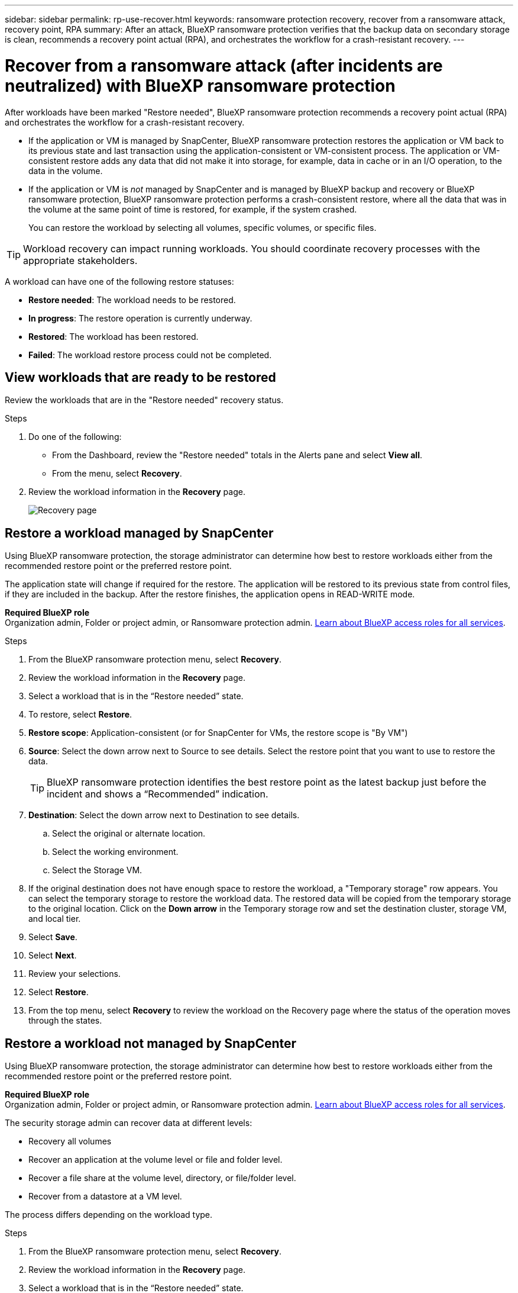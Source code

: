---
sidebar: sidebar
permalink: rp-use-recover.html
keywords: ransomware protection recovery, recover from a ransomware attack, recovery point, RPA
summary: After an attack, BlueXP ransomware protection verifies that the backup data on secondary storage is clean, recommends a recovery point actual (RPA), and orchestrates the workflow for a crash-resistant recovery. 
---

= Recover from a ransomware attack (after incidents are neutralized) with BlueXP ransomware protection
:hardbreaks:
:icons: font
:imagesdir: ./media/

[.lead]
After workloads have been marked "Restore needed", BlueXP ransomware protection recommends a recovery point actual (RPA) and orchestrates the workflow for a crash-resistant recovery. 

* If the application or VM is managed by SnapCenter, BlueXP ransomware protection restores the application or VM back to its previous state and last transaction using the application-consistent or VM-consistent process. The application or VM-consistent restore adds any data that did not make it into storage, for example, data in cache or in an I/O operation, to the data in the volume. 

* If the application or VM is _not_ managed by SnapCenter and is managed by BlueXP backup and recovery or BlueXP ransomware protection, BlueXP ransomware protection performs a crash-consistent restore, where all the data that was in the volume at the same point of time is restored, for example, if the system crashed. 
+
You can restore the workload by selecting all volumes, specific volumes, or specific files. 

TIP: Workload recovery can impact running workloads. You should coordinate recovery processes with the appropriate stakeholders. 

A workload can have one of the following restore statuses: 

* *Restore needed*: The workload needs to be restored. 
* *In progress*: The restore operation is currently underway. 
* *Restored*: The workload has been restored. 
* *Failed*: The workload restore process could not be completed.



== View workloads that are ready to be restored

Review the workloads that are in the "Restore needed" recovery status. 



.Steps 

. Do one of the following: 
+
* From the Dashboard, review the "Restore needed" totals in the Alerts pane and select *View all*. 

* From the menu, select *Recovery*.


. Review the workload information in the *Recovery* page. 
+
image:screen-recovery2.png[Recovery page]
//April 2024 get new screen without Workload consistent column. 

== Restore a workload managed by SnapCenter 

Using BlueXP ransomware protection, the storage administrator can determine how best to restore workloads either from the recommended restore point or the preferred restore point. 

The application state will change if required for the restore. The application will be restored to its previous state from control files, if they are included in the backup. After the restore finishes, the application opens in READ-WRITE mode. 

*Required BlueXP role*
Organization admin, Folder or project admin, or Ransomware protection admin. https://docs.netapp.com/us-en/bluexp-setup-admin/reference-iam-predefined-roles.html[Learn about BlueXP access roles for all services^].

.Steps 


. From the BlueXP ransomware protection menu, select *Recovery*.

. Review the workload information in the *Recovery* page.  

. Select a workload that is in the “Restore needed” state. 


. To restore, select *Restore*.

. *Restore scope*: Application-consistent (or for SnapCenter for VMs, the restore scope is "By VM")

. *Source*: Select the down arrow next to Source to see details. Select the restore point that you want to use to restore the data. 
+
TIP: BlueXP ransomware protection identifies the best restore point as the latest backup just before the incident and shows a “Recommended” indication. 

. *Destination*: Select the down arrow next to Destination to see details.

.. Select the original or alternate location.
.. Select the working environment. 
.. Select the Storage VM. 
 
. If the original destination does not have enough space to restore the workload, a "Temporary storage" row appears. You can select the temporary storage to restore the workload data. The restored data will be copied from the temporary storage to the original location. Click on the *Down arrow* in the Temporary storage row and set the destination cluster, storage VM, and local tier. 
//+
//image:screen-recovery2-temp-storage.png[Recovery page showing Temporary storage details]
//. *Quarantine location*: Optionally, select where you want to store potentially infected data before you initiate the restore process for further analysis post recovery. 
. Select *Save*. 

. Select *Next*.
. Review your selections. 
. Select *Restore*. 

. From the top menu, select *Recovery* to review the workload on the Recovery page where the status of the operation moves through the states.

== Restore a workload not managed by SnapCenter

Using BlueXP ransomware protection, the storage administrator can determine how best to restore workloads either from the recommended restore point or the preferred restore point.  

*Required BlueXP role*
Organization admin, Folder or project admin, or Ransomware protection admin. https://docs.netapp.com/us-en/bluexp-setup-admin/reference-iam-predefined-roles.html[Learn about BlueXP access roles for all services^].

The security storage admin can recover data at different levels: 

* Recovery all volumes 
* Recover an application at the volume level or file and folder level. 
* Recover a file share at the volume level, directory, or file/folder level. 
* Recover from a datastore at a VM level.

The process differs depending on the workload type. 

.Steps 


. From the BlueXP ransomware protection menu, select *Recovery*.

. Review the workload information in the *Recovery* page.  

. Select a workload that is in the “Restore needed” state. 


. To restore, select *Restore*.


. *Restore scope*: Select the type of restore you want to complete: 
+
** All volumes 
** By volume
** By file: You can specify a folder or single files to restore. 
+
IMPORTANT: For SAN workloads, you can only restore by workload. 
+
TIP: You can select up to 100 files or a single folder. 

. Continue with one of the following procedures depending on whether you chose application, volume, or file. 

//=== Recover an application workload at the application level

//On the Recovery page, after you select an application to restore, continue with these steps. 

//. *Source*: Select the down arrow next to Source to see details: 

//.. Select the restore point that you want to use to restore the data. 
//+
//TIP: BlueXP ransomware protection identifies the best restore point as the latest backup just before the incident and shows a “Recommended” indication. 

//. *Destination*: Select the down arrow next to Destination to see details.

//.. Select the working environment. 
//.. Select the Storage VM. 
//.. Select the aggregate. 
//.. Review the new volume name. 
//+
//TIP: The new volume name appears as original volume name + backup name + backup date.

//. Select *Next*.
//. Review your selections. 
//. Select *Restore*. 

//. From the top menu, select *Recovery* to review the workload on the Recovery page where the status of the operation moves through the states.

=== Restore all volumes

. From the BlueXP ransomware protection menu, select *Recovery*.

. Select a workload that is in the “Restore needed” state. 


. To restore, select *Restore*.

. On the Restore page, in the Restore scope, select *All volumes*. 
+
image:screen-recovery-all-volumes.png[Restore by all volumes page]


. *Source*: Select the down arrow next to Source to see details. 

.. Select the restore point that you want to use to restore the data. 
+
TIP: BlueXP ransomware protection identifies the best restore point as the latest backup just before the incident and shows a “Safest for all volumes" indication. This means that all volumes will be restored to a copy prior to the first attack on the first volume detected. 
+
//Latest clean: Each volume will be restored to the latest copy prior to the attack on that volume. 

. *Destination*: Select the down arrow next to Destination to see details.

.. Select the working environment. 
.. Select the Storage VM. 
.. Select the aggregate. 
.. Change the volume prefix that will be prepended to all new volumes. 
+
TIP: The new volume name appears as prefix + original volume name + backup name + backup date.
//. *Quarantine location*: Optionally, select where you want to store potentially infected data before you initiate the restore process for further analysis post recovery. 

. Select *Save*.
. Select *Next*.
. Review your selections. 
. Select *Restore*. 

. From the top menu, select *Recovery* to review the workload on the Recovery page where the status of the operation moves through the states.

=== Restore an application workload at the volume level

. From the BlueXP ransomware protection menu, select *Recovery*.

. Select an application workload that is in the “Restore needed” state. 


. To restore, select *Restore*.

. On the Restore page, in the Restore scope, select *By volume*. 
+
image:screen-recovery-byvolume.png[Restore by volume page]

. On the list of volumes, select the volume you want to restore. 

. *Source*: Select the down arrow next to Source to see details. 

.. Select the restore point that you want to use to restore the data. 
+
TIP: BlueXP ransomware protection identifies the best restore point as the latest backup just before the incident and shows a “Recommended” indication. 

. *Destination*: Select the down arrow next to Destination to see details.

.. Select the working environment. 
.. Select the Storage VM. 
.. Select the aggregate. 
.. Review the new volume name. 
+
TIP: The new volume name appears as the original volume name + backup name + backup date.
//. *Quarantine location*: Optionally, select where you want to store potentially infected data before you initiate the restore process for further analysis post recovery. 
. Select *Save*.
. Select *Next*.
. Review your selections. 
. Select *Restore*. 

. From the top menu, select *Recovery* to review the workload on the Recovery page where the status of the operation moves through the states.

=== Restore an application workload at the file level

Before you restore an application workload at the file level, you can view a list of impacted files. You can access the Alerts page to download a list of impacted files. Then use the Recovery page to upload the list and choose which files to restore. 

You can restore an application workload at the file level to the same or different working environment.

.Steps to get the list of impacted files

Use the Alerts page to retrieve the list of impacted files. 

TIP: If a volume has multiple alerts, you will need to download the CSV list of impacted files for each alert. 

//Alert tab -> Single alert -> Single incident -> Download file

. From the BlueXP ransomware protection menu, select *Alerts*.
. On the Alerts page, sort the results by workload to show the alerts for the application workload that you want to restore. 
. From the list of alerts for that workload, select an alert. 
. For that alert, select a single incident. 
+
image:screen-alerts-incidents-impacted-files.png[list of impacted files for a specific alert]
. To see the full list of files, select *Click here* at the top of the Impacted files pane. 
. For that incident, select the download icon and download the list of impacted files in CSV format. 


.Steps to restore those files

. From the BlueXP ransomware protection menu, select *Recovery*.

. Select an application workload that is in the “Restore needed” state. 

. To restore, select *Restore*.
. On the Restore page, in the Restore scope, select *By file*. 

. On the list of volumes, select the volume that contains the files that you want to restore. 

. *Restore point*: Select the down arrow next to *Restore point* to see details. Select the restore point that you want to use to restore the data. 
+
NOTE: The Reason column in the Restore points pane shows the reason for the snapshot or backup as either "Scheduled" or "Automated response to ransomware incident." 

. *Files*: 
** *Automatically select files*: Let BlueXP ransomware protection select the files to be restored.
** *Upload list of files*: Upload a CSV file that contains the list of impacted files that you got from the Alerts page or that you have. You can restore up to 10,000 files at a time. 
+
image:screen-recovery-app-by-file-upload-csv.png[Upload CSV file that lists the impacted files for the alert]
** *Manually select files*: Select up to 10,000 files or a single folder to restore. 
+
image:screen-recovery-app-by-file-select-files.png[Select files manually to restore]
+
NOTE: If any files cannot be restored using the selected restore point, a message appears indicating the number of files that cannot be restored and lets you download the list of those files by selecting *Download list of impacted files*. 

. *Destination*: Select the down arrow next to Destination to see details.

.. Choose where to restore the data: original source location or an alternate location that you can specify. 
+ 
TIP: While the original files or directory will be overwritten by the restored data, the original file and folder names will remain the same unless you specify new names. 

.. Select the working environment. 
.. Select the Storage VM. 
.. Optionally, enter the path. 
+
TIP: If you don't specify a path for the restore, the files will be restored to a new volume at the top-level directory.
.. Select whether you want the names of the restored files or directory to be the same names as the current location or different names. 
//. *Quarantine location*: Optionally, select where you want to store potentially infected data before you initiate the restore process for further analysis post recovery. 


. Select *Next*.
. Review your selections. 
. Select *Restore*. 

. From the top menu, select *Recovery* to review the workload on the Recovery page where the status of the operation moves through the states.


=== Restore a file share or datastore 



. After selecting a file share or datastore to restore, on the Restore page, in the Restore scope, select *By volume*. 

+
image:screen-recovery-fileshare.png[Recovery page showing file share recovery]
. On the list of volumes, select the volume you want to restore. 

. *Source*: Select the down arrow next to Source to see details.

.. Select the restore point that you want to use to restore the data. 
+
TIP: BlueXP ransomware protection identifies the best restore point as the latest backup just before the incident and shows a “Recommended” indication. 

. *Destination*: Select the down arrow next to Destination to see details.

.. Choose where to restore the data: original source location or an alternate location that you can specify. 
+ 
TIP: While the original files or directory will be overwritten by the restored data, the original file and folder names will remain the same unless you specify new names. 

.. Select the working environment. 
.. Select the Storage VM. 
.. Optionally, enter the path. 
+
TIP: If you don't specify a path for the restore, the files will be restored to a new volume at the top-level directory.

. Select *Save*. 
. Review your selections. 
. Select *Restore*. 

. From the menu, select *Recovery* to review the workload on the Recovery page where the status of the operation moves through the states.



=== Restore a VM file share at the VM level

On the Recovery page after you selected a VM to restore, continue with these steps. 

. *Source*: Select the down arrow next to Source to see details. 
+
image:screen-recovery-vm.png[Recovery page showing a VM being restored]
. Select the restore point that you want to use to restore the data. 
//+
//TIP: BlueXP ransomware protection identifies the best restore point as the latest backup just before the incident and shows a “Recommended” indication. 


. *Destination*: To original location. 

. Select *Next*. 
. Review your selections. 
. Select *Restore*. 

. From the menu, select *Recovery* to review the workload on the Recovery page where the status of the operation moves through the states.

//Select the down arrow next to Destination to see details.
//.. Choose where to restore the data: original source location or an alternate location that you can specify. 
//+ 
//TIP: While the original files or directory will be overwritten by the restored data, the original file and folder names will remain the same unless you specify new names. 
//.. Select the working environment. 
//.. Select the Storage VM. 
//.. Optionally, enter the path. 
//+
//TIP: If you don't specify a path for the restore, the files will be restored to a new volume at the top-level directory. 